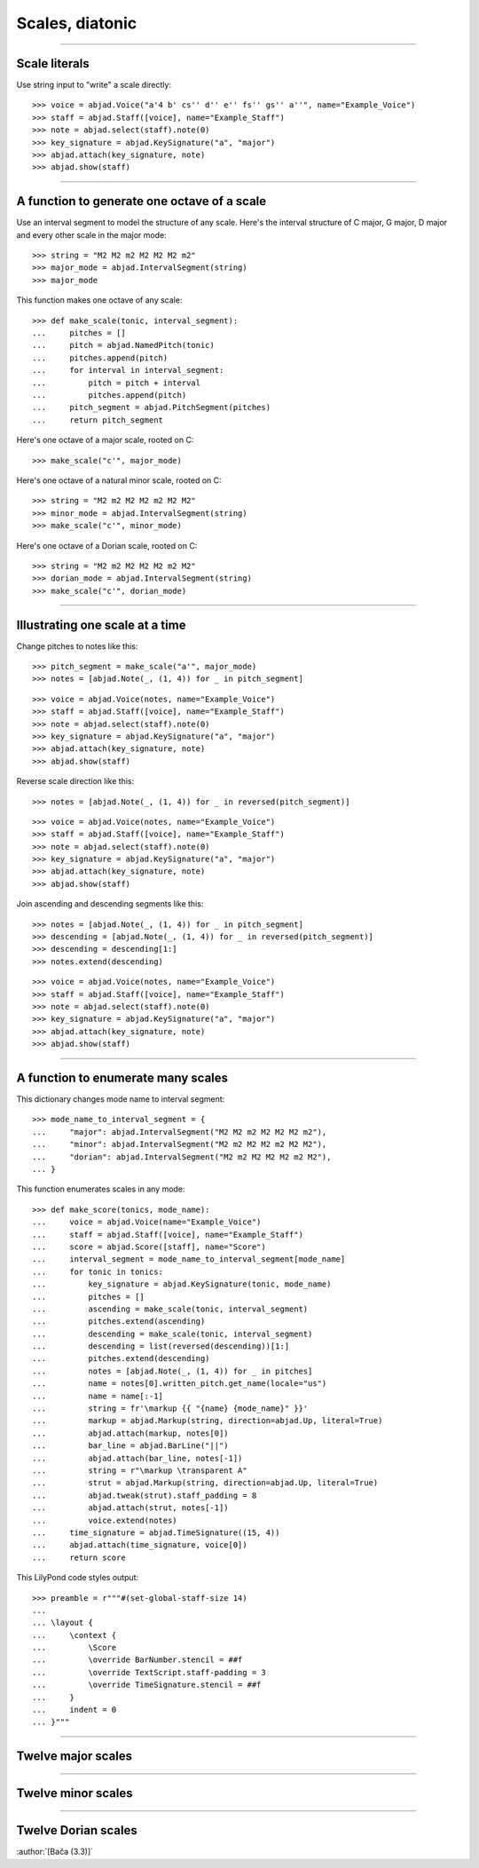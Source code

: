 Scales, diatonic
================

..

----

Scale literals
--------------

Use string input to "write" a scale directly:

::

    >>> voice = abjad.Voice("a'4 b' cs'' d'' e'' fs'' gs'' a''", name="Example_Voice")
    >>> staff = abjad.Staff([voice], name="Example_Staff")
    >>> note = abjad.select(staff).note(0)
    >>> key_signature = abjad.KeySignature("a", "major") 
    >>> abjad.attach(key_signature, note)
    >>> abjad.show(staff)

----

A function to generate one octave of a scale
--------------------------------------------

Use an interval segment to model the structure of any scale. Here's the interval
structure of C major, G major, D major and every other scale in the major mode:

::

    >>> string = "M2 M2 m2 M2 M2 M2 m2"
    >>> major_mode = abjad.IntervalSegment(string)
    >>> major_mode

This function makes one octave of any scale:

::

    >>> def make_scale(tonic, interval_segment):
    ...     pitches = []
    ...     pitch = abjad.NamedPitch(tonic)
    ...     pitches.append(pitch)
    ...     for interval in interval_segment:
    ...         pitch = pitch + interval
    ...         pitches.append(pitch)
    ...     pitch_segment = abjad.PitchSegment(pitches)
    ...     return pitch_segment

Here's one octave of a major scale, rooted on C:

::

    >>> make_scale("c'", major_mode)

Here's one octave of a natural minor scale, rooted on C:

::

    >>> string = "M2 m2 M2 M2 m2 M2 M2"
    >>> minor_mode = abjad.IntervalSegment(string)
    >>> make_scale("c'", minor_mode)

Here's one octave of a Dorian scale, rooted on C:

::

    >>> string = "M2 m2 M2 M2 M2 m2 M2"
    >>> dorian_mode = abjad.IntervalSegment(string)
    >>> make_scale("c'", dorian_mode)

----

Illustrating one scale at a time
--------------------------------

Change pitches to notes like this:

::

    >>> pitch_segment = make_scale("a'", major_mode)
    >>> notes = [abjad.Note(_, (1, 4)) for _ in pitch_segment]

::

    >>> voice = abjad.Voice(notes, name="Example_Voice")
    >>> staff = abjad.Staff([voice], name="Example_Staff")
    >>> note = abjad.select(staff).note(0)
    >>> key_signature = abjad.KeySignature("a", "major") 
    >>> abjad.attach(key_signature, note)
    >>> abjad.show(staff)

Reverse scale direction like this:

::

    >>> notes = [abjad.Note(_, (1, 4)) for _ in reversed(pitch_segment)]

::

    >>> voice = abjad.Voice(notes, name="Example_Voice")
    >>> staff = abjad.Staff([voice], name="Example_Staff")
    >>> note = abjad.select(staff).note(0)
    >>> key_signature = abjad.KeySignature("a", "major") 
    >>> abjad.attach(key_signature, note)
    >>> abjad.show(staff)

Join ascending and descending segments like this:

::

    >>> notes = [abjad.Note(_, (1, 4)) for _ in pitch_segment]
    >>> descending = [abjad.Note(_, (1, 4)) for _ in reversed(pitch_segment)]
    >>> descending = descending[1:]
    >>> notes.extend(descending)

::

    >>> voice = abjad.Voice(notes, name="Example_Voice")
    >>> staff = abjad.Staff([voice], name="Example_Staff")
    >>> note = abjad.select(staff).note(0)
    >>> key_signature = abjad.KeySignature("a", "major") 
    >>> abjad.attach(key_signature, note)
    >>> abjad.show(staff)


----

A function to enumerate many scales
-----------------------------------

This dictionary changes mode name to interval segment:

::

    >>> mode_name_to_interval_segment = {
    ...     "major": abjad.IntervalSegment("M2 M2 m2 M2 M2 M2 m2"),
    ...     "minor": abjad.IntervalSegment("M2 m2 M2 M2 m2 M2 M2"),
    ...     "dorian": abjad.IntervalSegment("M2 m2 M2 M2 M2 m2 M2"),
    ... }

This function enumerates scales in any mode:

::

    >>> def make_score(tonics, mode_name):
    ...     voice = abjad.Voice(name="Example_Voice")
    ...     staff = abjad.Staff([voice], name="Example_Staff")
    ...     score = abjad.Score([staff], name="Score")
    ...     interval_segment = mode_name_to_interval_segment[mode_name]
    ...     for tonic in tonics:
    ...         key_signature = abjad.KeySignature(tonic, mode_name)
    ...         pitches = []
    ...         ascending = make_scale(tonic, interval_segment)
    ...         pitches.extend(ascending)
    ...         descending = make_scale(tonic, interval_segment)
    ...         descending = list(reversed(descending))[1:]
    ...         pitches.extend(descending)
    ...         notes = [abjad.Note(_, (1, 4)) for _ in pitches]
    ...         name = notes[0].written_pitch.get_name(locale="us")
    ...         name = name[:-1]
    ...         string = fr'\markup {{ "{name} {mode_name}" }}'
    ...         markup = abjad.Markup(string, direction=abjad.Up, literal=True)
    ...         abjad.attach(markup, notes[0])
    ...         bar_line = abjad.BarLine("||")
    ...         abjad.attach(bar_line, notes[-1])
    ...         string = r"\markup \transparent A"
    ...         strut = abjad.Markup(string, direction=abjad.Up, literal=True)
    ...         abjad.tweak(strut).staff_padding = 8 
    ...         abjad.attach(strut, notes[-1])
    ...         voice.extend(notes)
    ...     time_signature = abjad.TimeSignature((15, 4))
    ...     abjad.attach(time_signature, voice[0])
    ...     return score

This LilyPond code styles output:

::

    >>> preamble = r"""#(set-global-staff-size 14)
    ... 
    ... \layout {
    ...     \context {
    ...         \Score
    ...         \override BarNumber.stencil = ##f
    ...         \override TextScript.staff-padding = 3
    ...         \override TimeSignature.stencil = ##f
    ...     }
    ...     indent = 0
    ... }"""

----

Twelve major scales
-------------------

..  book::
    :lilypond/no-stylesheet:

    >>> string = "C4 G4 D4 A4 E4 B4 F4 Bb4 Eb4 Ab4 Db4 Gb4"
    >>> tonics = string.split()
    >>> score = make_score(tonics, "major")
    >>> lilypond_file = abjad.LilyPondFile([preamble, score])
    >>> abjad.show(lilypond_file)

----

Twelve minor scales
-------------------

..  book::
    :lilypond/no-stylesheet:

    >>> string = "C4 G4 D4 A4 E4 B4 F4 Bb4 Eb4 Ab4 Db4 Gb4"
    >>> tonics = string.split()
    >>> score = make_score(tonics, "minor")
    >>> lilypond_file = abjad.LilyPondFile([preamble, score])
    >>> abjad.show(lilypond_file)

----

Twelve Dorian scales
--------------------

..  book::
    :lilypond/no-stylesheet:

    >>> string = "C4 G4 D4 A4 E4 B4 F4 Bb4 Eb4 Ab4 Db4 Gb4"
    >>> tonics = string.split()
    >>> score = make_score(tonics, "dorian")
    >>> lilypond_file = abjad.LilyPondFile([preamble, score])
    >>> abjad.show(lilypond_file)

:author:`[Bača (3.3)]`
